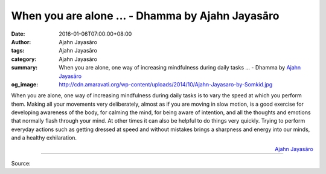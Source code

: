 When you are alone ... - Dhamma by Ajahn Jayasāro
#################################################

:date: 2016-01-06T07:00:00+08:00
:author: Ajahn Jayasāro
:tags: Ajahn Jayasāro
:category: Ajahn Jayasāro
:summary: When you are alone, one way of increasing mindfulness during daily tasks ...
          - Dhamma by `Ajahn Jayasāro`_
:og_image: http://cdn.amaravati.org/wp-content/uploads/2014/10/Ajahn-Jayasaro-by-Somkid.jpg

When you are alone, one way of increasing mindfulness during daily tasks is to
vary the speed at which you perform them. Making all your movements very
deliberately, almost as if you are moving in slow motion, is a good exercise for
developing awareness of the body, for calming the mind, for being aware of
intention, and all the thoughts and emotions that normally flash through your
mind. At other times it can also be helpful to do things very quickly. Trying to
perform everyday actions such as getting dressed at speed and without mistakes
brings a sharpness and energy into our minds, and a healthy exhilaration.

.. container:: align-right

  `Ajahn Jayasāro`_

.. image:: https://scontent.fkhh1-1.fna.fbcdn.net/v/t31.0-8/s960x960/12418858_834682416640446_4999982742452789915_o.jpg?oh=cf8b487234668f5abf3da951252ad51f&oe=5B423A36
   :align: center
   :alt: When you are alone

----

Source:

.. raw:: html

  <iframe src="https://www.facebook.com/plugins/post.php?href=https%3A%2F%2Fwww.facebook.com%2Fjayasaro.panyaprateep.org%2Fposts%2F834682416640446%3A0" width="auto" height="502" style="border:none;overflow:hidden" scrolling="no" frameborder="0" allowTransparency="true"></iframe>

.. _Ajahn Jayasāro: http://www.amaravati.org/biographies/ajahn-jayasaro/
